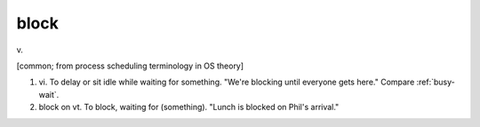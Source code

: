 .. _block:

============================================================
block
============================================================

v\.

[common; from process scheduling terminology in OS theory]

1. vi\.
   To delay or sit idle while waiting for something.
   "We're blocking until everyone gets here."
   Compare :ref:`busy-wait`\.

2. block on vt. To block, waiting for (something).
   "Lunch is blocked on Phil's arrival."

